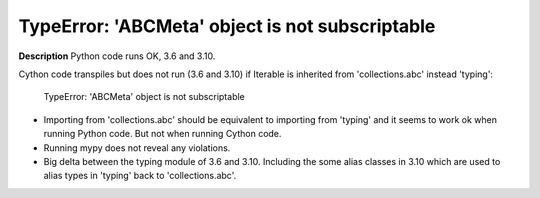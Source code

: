 TypeError: 'ABCMeta' object is not subscriptable
================================================

**Description**
Python code runs OK, 3.6 and 3.10.

Cython code transpiles but does not run (3.6 and 3.10) if Iterable is inherited
from 'collections.abc' instead 'typing':
    TypeError: 'ABCMeta' object is not subscriptable

* Importing from 'collections.abc' should be equivalent to importing from
  'typing' and it seems to work ok when running Python code. But not when
  running Cython code.
* Running mypy does not reveal any violations.
* Big delta between the typing module of 3.6 and 3.10. Including the some
  alias classes in 3.10 which are used to alias types in 'typing' back to
  'collections.abc'.
